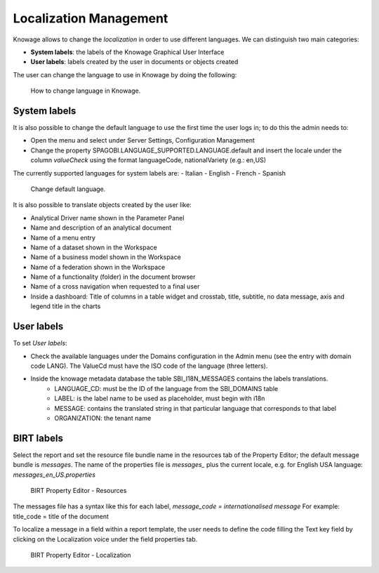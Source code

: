 Localization Management
############

Knowage allows to change the *localization* in order to use different languages. We can distinguish two main categories:

-  **System labels**: the labels of the Knowage Graphical User Interface
-  **User labels**: labels created by the user in documents or objects created

The user can change the language to use in Knowage by doing the following:


.. figure:: media/image000_8.1.png

    How to change language in Knowage.


System labels
------------
It is also possible to change the default language to use the first time the user logs in; to do this the admin needs to:

-  Open the menu and select under Server Settings, Configuration Management
-  Change the property SPAGOBI.LANGUAGE_SUPPORTED.LANGUAGE.default and insert the locale under the column *valueCheck* using the format languageCode, nationalVariety (e.g.: en,US)

The currently supported languages for system labels are:
-  Italian
-  English
-  French
-  Spanish



.. figure:: media/image004_8.1.png

    Change default language.



It is also possible to translate objects created by the user like:

-  Analytical Driver name shown in the Parameter Panel
-  Name and description of an analytical document
-  Name of a menu entry
-  Name of a dataset shown in the Workspace
-  Name of a business model shown in the Workspace
-  Name of a federation shown in the Workspace
-  Name of a functionality (folder) in the document browser
-  Name of a cross navigation when requested to a final user
-  Inside a dashboard: Title of columns in a table widget and crosstab, title, subtitle, no data message, axis and legend title in the charts


User labels
------------
To set *User labels*:

-  Check the available languages under the Domains configuration in the Admin menu (see the entry with domain code LANG). The ValueCd must have the ISO code of the language (three letters).
-  Inside the knowage metadata database the table SBI_I18N_MESSAGES contains the labels translations.
        -  LANGUAGE_CD: must be the ID of the language from the SBI_DOMAINS table
        -  LABEL: is the label name to be used as placeholder, must begin with i18n
        -  MESSAGE: contains the translated string in that particular language that corresponds to that label
        -  ORGANIZATION: the tenant name



BIRT labels
------------
Select the report and set the resource file bundle name in the resources tab of the Property Editor; the default message bundle is *messages*.
The name of the properties file is *messages_* plus the current locale, e.g. for English USA language: *messages_en_US.properties*



.. figure:: media/image001_8.1.png

    BIRT Property Editor - Resources


The messages file has a syntax like this for each label, *message_code = internationalised message*
For example: title_code = title of the document


To localize a message in a field within a report template, the user needs to define the code filling the Text key field by clicking on the Localization voice under the field properties tab.



.. figure:: media/image002_8.1.png

    BIRT Property Editor - Localization

